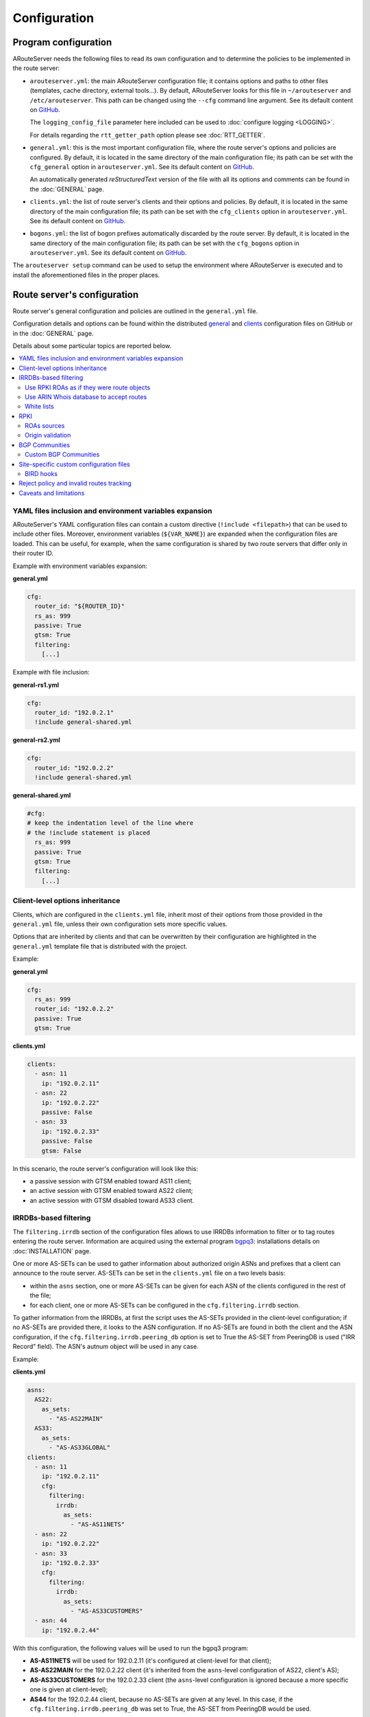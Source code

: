 Configuration
=============

Program configuration
---------------------

ARouteServer needs the following files to read its own configuration and to determine the policies to be implemented in the route server:

- ``arouteserver.yml``: the main ARouteServer configuration file; it contains options and paths to other files (templates, cache directory, external tools...). By default, ARouteServer looks for this file in ``~/arouteserver`` and ``/etc/arouteserver``. This path can be changed using the ``--cfg`` command line argument. See its default content on `GitHub <https://github.com/pierky/arouteserver/blob/master/config.d/arouteserver.yml>`__.

  The ``logging_config_file`` parameter here included can be used to :doc:`configure logging <LOGGING>`.

  For details regarding the ``rtt_getter_path`` option please see :doc:`RTT_GETTER`.

- ``general.yml``: this is the most important configuration file, where the route server's options and policies are configured.
  By default, it is located in the same directory of the main configuration file; its path can be set with the ``cfg_general`` option in ``arouteserver.yml``.
  See its default content on `GitHub <https://github.com/pierky/arouteserver/blob/master/config.d/general.yml>`__.

  An automatically generated *reStructuredText* version of the file with all its options and comments can be found in the :doc:`GENERAL` page.

- ``clients.yml``: the list of route server's clients and their options and policies.
  By default, it is located in the same directory of the main configuration file; its path can be set with the ``cfg_clients`` option in ``arouteserver.yml``.
  See its default content on `GitHub <https://github.com/pierky/arouteserver/blob/master/config.d/clients.yml>`__.

- ``bogons.yml``: the list of bogon prefixes automatically discarded by the route server.
  By default, it is located in the same directory of the main configuration file; its path can be set with the ``cfg_bogons`` option in ``arouteserver.yml``.
  See its default content on `GitHub <https://github.com/pierky/arouteserver/blob/master/config.d/bogons.yml>`__.

The ``arouteserver setup`` command can be used to setup the environment where ARouteServer is executed and to install the aforementioned files in the proper places.

Route server's configuration
----------------------------

Route server's general configuration and policies are outlined in the ``general.yml`` file. 

Configuration details and options can be found within the distributed `general <https://github.com/pierky/arouteserver/blob/master/config.d/general.yml>`__ and `clients <https://github.com/pierky/arouteserver/blob/master/config.d/clients.yml>`__ configuration files on GitHub or in the :doc:`GENERAL` page.

Details about some particular topics are reported below.

.. contents::
   :local:

YAML files inclusion and environment variables expansion
********************************************************

ARouteServer's YAML configuration files can contain a custom directive (``!include <filepath>``) that can be used to include other files.
Moreover, environment variables (``${VAR_NAME}``) are expanded when the configuration files are loaded.
This can be useful, for example, when the same configuration is shared by two route servers that differ only in their router ID.

Example with environment variables expansion:

**general.yml**

.. code:: yaml

   cfg:
     router_id: "${ROUTER_ID}"
     rs_as: 999
     passive: True
     gtsm: True
     filtering:
       [...]

Example with file inclusion:

**general-rs1.yml**

.. code:: yaml

   cfg:
     router_id: "192.0.2.1"
     !include general-shared.yml

**general-rs2.yml**

.. code:: yaml

   cfg:
     router_id: "192.0.2.2"
     !include general-shared.yml

**general-shared.yml**

.. code:: yaml

   #cfg:
   # keep the indentation level of the line where
   # the !include statement is placed
     rs_as: 999
     passive: True
     gtsm: True
     filtering:
       [...]

Client-level options inheritance
********************************

Clients, which are configured in the ``clients.yml`` file, inherit most of their options from those provided in the ``general.yml`` file, unless their own configuration sets more specific values.

Options that are inherited by clients and that can be overwritten by their configuration are highlighted in the ``general.yml`` template file that is distributed with the project.

Example:

**general.yml**

.. code:: yaml

   cfg:
     rs_as: 999
     router_id: "192.0.2.2"
     passive: True
     gtsm: True

**clients.yml**

.. code:: yaml

   clients:
     - asn: 11
       ip: "192.0.2.11"
     - asn: 22
       ip: "192.0.2.22"
       passive: False
     - asn: 33
       ip: "192.0.2.33"
       passive: False
       gtsm: False

In this scenario, the route server's configuration will look like this:

- a passive session with GTSM enabled toward AS11 client;
- an active session with GTSM enabled toward AS22 client;
- an active session with GTSM disabled toward AS33 client.

IRRDBs-based filtering
**********************

The ``filtering.irrdb`` section of the configuration files allows to use IRRDBs information to filter or to tag routes entering the route server. Information are acquired using the external program `bgpq3 <https://github.com/snar/bgpq3>`_: installations details on :doc:`INSTALLATION` page.

One or more AS-SETs can be used to gather information about authorized origin ASNs and prefixes that a client can announce to the route server. AS-SETs can be set in the ``clients.yml`` file on a two levels basis:

- within the ``asns`` section, one or more AS-SETs can be given for each ASN of the clients configured in the rest of the file;

- for each client, one or more AS-SETs can be configured in the ``cfg.filtering.irrdb`` section.

To gather information from the IRRDBs, at first the script uses the AS-SETs provided in the client-level configuration; if no AS-SETs are provided there, it looks to the ASN configuration.
If no AS-SETs are found in both the client and the ASN configuration, if the ``cfg.filtering.irrdb.peering_db`` option is set to True the AS-SET from PeeringDB is used ("IRR Record" field).
The ASN's autnum object will be used in any case.

Example:

**clients.yml**

.. code:: yaml

   asns:
     AS22:
       as_sets:
         - "AS-AS22MAIN"
     AS33:
       as_sets:
         - "AS-AS33GLOBAL"
   clients:
     - asn: 11
       ip: "192.0.2.11"
       cfg:
         filtering:
           irrdb:
             as_sets:
               - "AS-AS11NETS"
     - asn: 22
       ip: "192.0.2.22"
     - asn: 33
       ip: "192.0.2.33"
       cfg:
         filtering:
           irrdb:
             as_sets:
               - "AS-AS33CUSTOMERS"
     - asn: 44
       ip: "192.0.2.44"

With this configuration, the following values will be used to run the bgpq3 program:

- **AS-AS11NETS** will be used for 192.0.2.11 (it's configured at client-level for that client);
- **AS-AS22MAIN** for the 192.0.2.22 client (it's inherited from the ``asns``-level configuration of AS22, client's AS);
- **AS-AS33CUSTOMERS** for the 192.0.2.33 client (the ``asns``-level configuration is ignored because a more specific one is given at client-level);
- **AS44** for the 192.0.2.44 client, because no AS-SETs are given at any level. In this case, if the ``cfg.filtering.irrdb.peering_db`` was set to True, the AS-SET from PeeringDB would be used.

Optionally, the source that must be used to expand the AS macro can be prepended, followed by two colon characters: **RIPE::AS-FOO**, **RADB::AS64496:AS-FOO**.

Use RPKI ROAs as if they were route objects
~~~~~~~~~~~~~~~~~~~~~~~~~~~~~~~~~~~~~~~~~~~

If the ``filtering.irrdb.use_rpki_roas_as_route_objects`` option is enabled, RPKI ROAs are used as if they were route objects to validate routes whose origin ASN is already authorized by a client's AS-SET but whose prefix is not. A lookup into the ROA table is made on the basis of the route origin ASN and, if a covering ROA is found, the route is validated. In this case, if the ``filtering.irrdb.tag_as_set`` general option is True the ``prefix_validated_via_rpki_roas`` informative community is added to the route.

Please refer to `ROAs sources`_ in order to configure the source that should be used to gather RPKI ROAs.

Use ARIN Whois database to accept routes
~~~~~~~~~~~~~~~~~~~~~~~~~~~~~~~~~~~~~~~~

Similarly to the previous option, ``filtering.irrdb.use_arin_bulk_whois_data`` allows to support IRR-based filters with additional data. Records from the ARIN Whois database are used to accept those routes whose origin ASN is authorized by the client's AS-SET but whose prefix has not a registered route object. In this case, a lookup into the ARIN Whois database is made on the basis of the origin ASN and if a covering entry is found the route is accepted.

The ARIN Whois database can be obtained by signing an `agreement with ARIN <https://www.arin.net/resources/request/bulkwhois.html>`__. It must be then converted into the appropriate JSON format that ARouteServer expects to find; the `arin-whois-bulk-parser <https://github.com/NLNOG/arin-whois-bulk-parser>`__ script can be used for this purpose.

A parsed version of the database dump is offered by `NLNOG <https://nlnog.net/>`__ at the following URL: http://irrexplorer.nlnog.net/static/dumps/arin-whois-originas.json.bz2

Further details can be found in `this message <https://mailman.nanog.org/pipermail/nanog/2017-December/093525.html>`__ appeared on the NANOG mailing list.

White lists
~~~~~~~~~~~

In addition to prefixes and ASNs gathered as said above, white lists can be configured at client level to manually enter prefixes and origin ASNs that will be treated as if they were included within clients' AS-SET.

If the ``filtering.irrdb.tag_as_set`` general option is also set to True, routes that fail the basic IRR filters but that are accepted solely because they match a white list entry are tagged with the ``prefix_not_present_in_as_set`` and ``origin_not_present_in_as_set`` informational communities.

Example:

.. code:: yaml

   clients:
     - asn: 11
       ip: "192.0.2.11"
       cfg:
         filtering:
           irrdb:
             as_sets:
               - "AS-AS11NETS"
             white_list_route:
               - prefix: "203.0.113.0"
                 length: 24
                 asn: 65534

This configuration allows to authorize routes for 203.0.113.0/24{24-32} with origin ASN 65534 received from the client.

RPKI
****

ROAs sources
~~~~~~~~~~~~

A couple of methods can be used to acquire RPKI data (ROAs):

- (BIRD and OpenBGPD) the builtin method based on `RIPE RPKI Validator cache <http://localcert.ripe.net:8088/>`__ export file: the URL of a local and trusted instance of RPKI Validator should be provided to ensure that a cryptographically validated datased is used. By default, the URL of the public instance is used.

- (BIRD only) external tools from the `rtrlib <http://rpki.realmv6.org/>`_ suite: `rtrlib <https://github.com/rtrlib>`__ and `bird-rtrlib-cli <https://github.com/rtrlib/bird-rtrlib-cli>`__. One or more trusted local validating caches should be used to get and validate RPKI data before pushing them to BIRD. An overview is provided on the `rtrlib GitHub wiki <https://github.com/rtrlib/rtrlib/wiki/Background>`__, where also an `usage guide <https://github.com/rtrlib/rtrlib/wiki/Usage-of-the-RTRlib>`__ can be found.

The configuration of ROAs source can be done within the ``rpki_roas`` section of the ``general.yml`` file.

Origin validation
~~~~~~~~~~~~~~~~~

RPKI-based validation of routes can be configured using the general ``filtering.rpki_bgp_origin_validation`` section.
RFC8097 BGP extended communities are used to mark routes on the basis of their validity state.
Depending on the ``reject_invalid`` configuration, INVALID routes can be rejected before entering the route server or accepted for further processing by external tools or functions provided within :ref:`.local files <site-specific-custom-config>`.
INVALID routes are not propagated to clients.

BGP Communities
***************

BGP communities can be used for many features in the configurations built using ARouteServer: blackhole filtering, AS_PATH prepending, announcement control, various informative purposes (valid origin ASN, valid prefix, ...) and more. All these communities are referenced by *name* (or *tag*) in the configuration files and their real values are reported only once, in the ``communities`` section of the ``general.yml`` file.
For each community, values can be set for any of the three *formats*: standard (`RFC1997 <https://tools.ietf.org/html/rfc1997>`_), extended (`RFC4360 <https://tools.ietf.org/html/rfc4360>`_/`RFC5668 <https://tools.ietf.org/html/rfc5668>`_) and large (`RFC8092 <https://tools.ietf.org/html/rfc8092>`_).

Custom BGP Communities
~~~~~~~~~~~~~~~~~~~~~~

Custom, locally significant BGP communities can also be used for informational purposes, for example to keep track of the geographical origin of a route or the nature of the relation with the announcing route server client.

Custom communities are declared once in the ``general.yml`` configuration file and then are referenced by clients definitions in the ``clients.yml`` file.

Example:

**general.yml**

.. code:: yaml

   cfg:
     rs_as: 6777
     router_id: "80.249.208.255"
   custom_communities:
     colo_digitalrealty_ams01:
       std: "65501:1"
       lrg: "6777:65501:1"
     colo_equinix_am3:
       std: "65501:2"
       lrg: "6777:65501:2"
     colo_evoswitch:
       std: "65501:3"
       lrg: "6777:65501:3"
     member_type_peering:
       std: "65502:1"
       lrg: "6777:65502:1"
     member_type_probono:
       std: "65502:2"
       lrg: "6777:65502:2"

**clients.yml**

.. code:: yaml

   clients:
     - asn: 112
       ip: "192.0.2.112"
       cfg:
         attach_custom_communities:
         - "colo_digitalrealty_ams01"
         - "member_type_probono"
     - asn: 22
       ip: "192.0.2.22"
       passive: False
       cfg:
         attach_custom_communities:
         - "colo_equinix_am3"
         - "member_type_peering"
     - asn: 33
       ip: "192.0.2.33"
       cfg:
         attach_custom_communities:
         - "colo_evoswitch"
         - "member_type_peering"

.. _site-specific-custom-config:

Site-specific custom configuration files
****************************************

Local configuration files can be used to load static site-specific snippets of configuration into the BGP daemon, bypassing the dynamic ARouteServer configuration building mechanisms. These files can be used to configure, for example, neighborship with peers which are not route server members or that require custom settings.

Local files inclusion can be enabled by a command line argument, ``--use-local-files``: there are some fixed points in the configuration files generated by ARouteServer where local files can be included:

- BIRD:

  .. autoattribute:: pierky.arouteserver.builder.BIRDConfigBuilder.LOCAL_FILES_IDS

- OpenBGPD:

  .. autoattribute:: pierky.arouteserver.builder.OpenBGPDConfigBuilder.LOCAL_FILES_IDS

One or more of these labels must be used as the argument's value in order to enable the relative inclusion points.
For each enabled label, an *include* statement is added to the generated configuration in the point identified by the label itself. To modify the base directory, the ``--local-files-dir`` command line option can be used.

These files must be present on the host running the route server.

- Example, BIRD, file name "footer4.local" in "/etc/bird" directory:

  .. code::

      protocol bgp RouteCollector {
      	local as 999;
      	neighbor 192.0.2.99 as 65535;
      	rs client;
        secondary;
      
      	import none;
      	export all;
      }

- Example, OpenBGPD, ``header`` and ``post-clients``:

  .. code-block:: console
     :emphasize-lines: 2, 16

     $ arouteserver openbgpd --use-local-files header post-clients
     include "/etc/bgpd/header.local"
     
     AS 999
     router-id 192.0.2.2

     [...]

     group "clients" {
     
             neighbor 192.0.2.11 {
                     [...]
             }
     }
     
     include "/etc/bgpd/post-clients.local"
     
     [...]

  In the example above, the ``header`` and ``post-clients`` inclusion points are enabled and allow to insert two ``include`` statements into the generated configuration: one at the start of the file and one between clients declaration and filters.

- Example, OpenBGPD, ``client`` and ``footer``:

  .. code-block:: console
     :emphasize-lines: 10, 15, 22

     $ arouteserver openbgpd --use-local-files client footer --local-files-dir /etc/
     AS 999
     router-id 192.0.2.2
     
     [...]
     
     group "clients" {
     
             neighbor 192.0.2.11 {
                     include "/etc/client.local"
                     [...]
             }
     
             neighbor 192.0.2.22 {
                     include "/etc/client.local"
                     [...]
             }
     }
     
     [...]
     
     include "/etc/footer.local"

  The example above uses the ``client`` label, that is used to add an ``include`` statement into every neighbor configuration. Also, the base directory is set to ``/etc/``.

.. _bird-hooks:

BIRD hooks
~~~~~~~~~~

In BIRD, hook functions can also be used to tweak the configuration generated by ARouteServer.
Hooks are enabled by the ``--use-hooks`` command line argument, that accepts one or more of the following hook IDs:

  .. autoattribute:: pierky.arouteserver.builder.BIRDConfigBuilder.HOOKS

Functions with name ``hook_<HOOK_ID>`` must then be implemented within *.local* configuration files, in turn included using the ``--use-local-files`` command line argument.

Example:

  .. code-block:: console
     :emphasize-lines: 13, 21, 22

     $ arouteserver bird --ip-ver 4 --use-local-files header --use-hooks pre_receive_from_client
     router id 192.0.2.2;
     define rs_as = 999;
     
     log "/var/log/bird.log" all;
     log syslog all;
     debug protocols all;
     
     protocol device {};
     
     table master sorted;
     
     include "/etc/bird/header.local";
     
     [...]
     
     filter receive_from_AS3333_1 {
             if !(source = RTS_BGP ) then
                     reject "source != RTS_BGP - REJECTING ", net;
     
             if !hook_pre_receive_from_client(3333, 192.0.2.11, "AS3333_1") then
                     reject "hook_pre_receive_from_client returned false - REJECTING ", net;
     
             scrub_communities_in();
     
     [...]

Details about hook functions can be found in the :doc:`BIRD_HOOKS` page.

An example (including functions' prototypes) is provided within the "examples/bird_hooks" directory (`also on GitHub <https://github.com/pierky/arouteserver/tree/master/examples/bird_hooks>`_).

.. _reject-policy:

Reject policy and invalid routes tracking
*****************************************

Invalid routes, that is those routes that failed the validation process, can be simply discarded as they enter the route server (default behaviour) or, optionally, they can be kept for troubleshooting purposes, analysis or statistic reporting.

The ``reject_policy`` configuration option can be set to ``tag`` in order to have invalid routes tagged with a user-configurable BGP Community (``reject_reason``) whose purpose is to keep track of the reason for which they are considered to be invalid. These routes are also set with a low local-pref value (``1``) and tagged with a control BGP Community that prevents them from being exported to clients. If configured, the ``rejected_route_announced_by`` community is used to track the ASN of the client that announced the invalid route to the route server.

The goal of this feature is to allow the deployment of route collectors that can be used to further process invalid routes announced by clients. These route collectors can be configured using :ref:`site-specific .local files <site-specific-custom-config>`. The `InvalidRoutesReporter <https://github.com/pierky/invalidroutesreporter>`_ is an example of this kind of route collector.

The reason that brought the server to reject the route is identified using a numeric value in the last part of the BGP Community; the list of reject reasons follow:

  ===== =========================================================
     ID Reason
  ===== =========================================================
      0 Special meaning: the route must be treated as rejected. *

      1 Invalid AS_PATH length
      2 Prefix is bogon
      3 Prefix is in global blacklist
      4 Invalid AFI
      5 Invalid NEXT_HOP
      6 Invalid left-most ASN
      7 Invalid ASN in AS_PATH
      8 Transit-free ASN in AS_PATH
      9 Origin ASN not in IRRDB AS-SETs
     10 IPv6 prefix not in global unicast space
     11 Prefix is in client blacklist
     12 Prefix not in IRRDB AS-SETs
     13 Invalid prefix length
     14 RPKI INVALID route

  65535 Unknown
  ===== =========================================================

\* This is not really a reject reason code, it only means that the route must be treated as rejected and must not be propagated to clients.

Caveats and limitations
***********************

Not all features offered by ARouteServer are supported by both BIRD and OpenBGPD.
The following list of limitations is based on the currently supported versions of BIRD (1.6.3) and OpenBGPD (OpenBSD 6.0, 6.1 and 6.2).

- OpenBGPD

  - Currently, **path hiding** mitigation is not implemented for OpenBGPD configurations. Only single-RIB configurations are generated.

  - **ADD-PATH** is not supported by OpenBGPD.

  - For max-prefix filtering, only the ``shutdown`` and the ``restart`` actions are supported by OpenBGPD. Restart is configured with a 15 minutes timer.

  - `An issue <https://github.com/pierky/arouteserver/issues/3>`_ is preventing next-hop rewriting for **IPv6 blackhole filtering** policies on OpenBGPD/OpenBSD 6.0.

  - **Large communities** are not supported by OpenBGPD 6.0: features that are configured to be offered via large communities only are ignored and not included into the generated OpenBGPD configuration.

  - OpenBGPD does not offer a way to delete **extended communities** using wildcard (``rt xxx:*``): peer-ASN-specific extended communities (such as ``prepend_once_to_peer``, ``do_not_announce_to_peer``) are not scrubbed from routes that leave OpenBGPD route servers and so they are propagated to the route server clients.

  - **Graceful shutdown** is supported only on OpenBGPD 6.2 or later.

  - The Site of Origin Extended BGP communities in the range 65535:* are reserved for internal reasons.

Depending on the features that are enabled in the ``general.yml`` and ``clients.yml`` files, compatibility issues may arise; in this case, ARouteServer logs one or more errors, which can be then acknowledged and ignored using the ``--ignore-issues`` command line option:

.. code-block:: console

   $ arouteserver openbgpd
   ARouteServer 2017-03-23 21:39:45,955 ERROR Compatibility issue ID 'path_hiding'. The 'path_hiding'
   general configuration parameter is set to True, but the configuration generated by ARouteServer for
   OpenBGPD does not support path-hiding mitigation techniques.
   ARouteServer 2017-03-23 21:39:45,955 ERROR One or more compatibility issues have been found.

   Please check the errors reported above for more details.
   To ignore those errors, use the '--ignore-issues' command line argument and list the IDs of the
   issues you want to ignore.
   $ arouteserver openbgpd --ignore-issues path_hiding
   AS 999
   router-id 192.0.2.2

   fib-update no
   log updates
   ...
